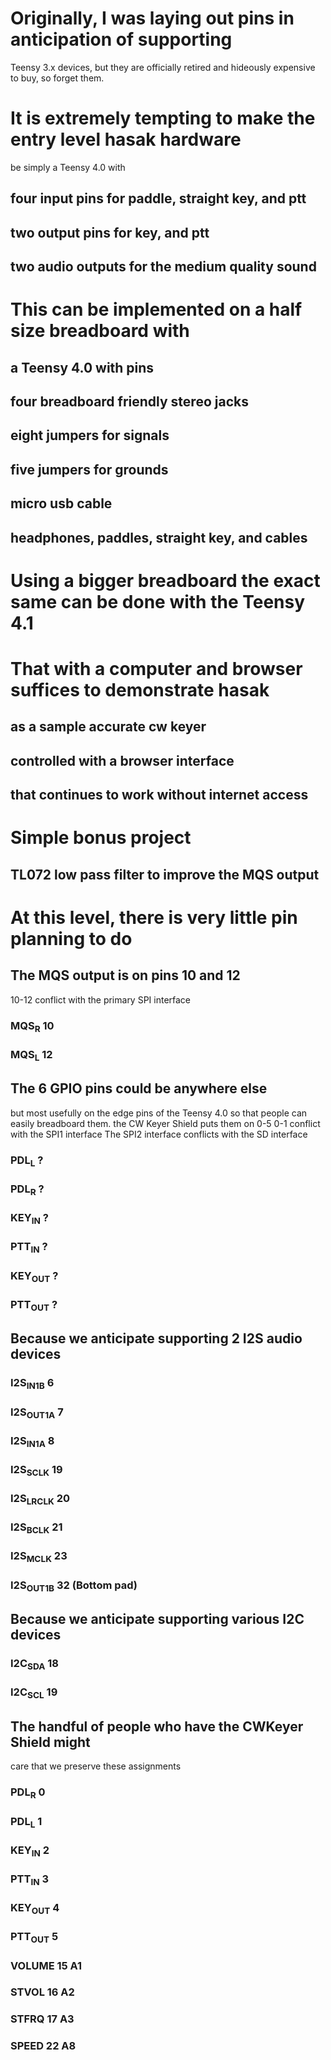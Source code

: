 * Originally, I was laying out pins in anticipation of supporting
  Teensy 3.x devices, but they are officially retired and hideously
  expensive to buy, so forget them.
* It is extremely tempting to make the entry level hasak hardware
  be simply a Teensy 4.0 with
** four input pins for paddle, straight key, and ptt
** two output pins for key, and ptt
** two audio outputs for the medium quality sound
* This can be implemented on a half size breadboard with
** a Teensy 4.0 with pins
** four breadboard friendly stereo jacks
** eight jumpers for signals
** five jumpers for grounds
** micro usb cable
** headphones, paddles, straight key, and cables
* Using a bigger breadboard the exact same can be done with the Teensy 4.1
* That with a computer and browser suffices to demonstrate hasak
** as a sample accurate cw keyer
** controlled with a browser interface
** that continues to work without internet access
* Simple bonus project
** TL072 low pass filter to improve the MQS output
* At this level, there is very little pin planning to do
** The MQS output is on pins 10 and 12
   10-12 conflict with the primary SPI interface
*** MQS_R 10
*** MQS_L 12
** The 6 GPIO pins could be anywhere else
   but most usefully on the edge pins of the Teensy 4.0
   so that people can easily breadboard them.
   the CW Keyer Shield puts them on 0-5
   0-1 conflict with the SPI1 interface
   The SPI2 interface conflicts with the SD interface   
*** PDL_L ?
*** PDL_R ?
*** KEY_IN ?
*** PTT_IN ?
*** KEY_OUT ?
*** PTT_OUT ?
** Because we anticipate supporting 2 I2S audio devices
*** I2S_IN1B 6
*** I2S_OUT1A 7
*** I2S_IN1A 8
*** I2S_SCLK 19
*** I2S_LRCLK 20
*** I2S_BCLK 21
*** I2S_MCLK 23
*** I2S_OUT1B 32 (Bottom pad)
** Because we anticipate supporting various I2C devices
*** I2C_SDA 18
*** I2C_SCL 19
** The handful of people who have the CWKeyer Shield might
   care that we preserve these assignments
*** PDL_R 0
*** PDL_L 1
*** KEY_IN 2
*** PTT_IN 3
*** KEY_OUT 4
*** PTT_OUT 5
*** VOLUME 15 A1
*** STVOL 16 A2
*** STFRQ 17 A3
*** SPEED 22 A8
